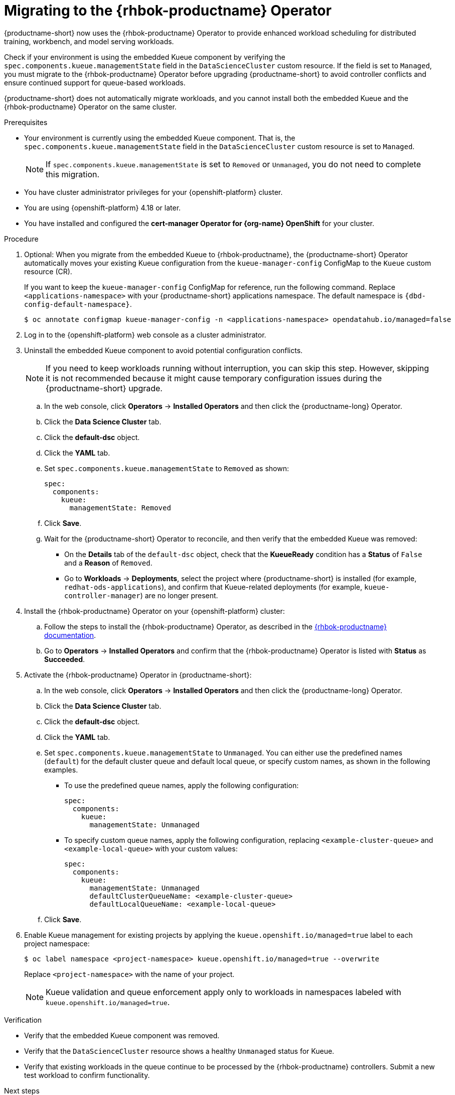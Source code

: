 :_module-type: PROCEDURE

[id="migrating-to-the-rhbok-operator_{context}"]
= Migrating to the {rhbok-productname} Operator

ifdef::self-managed[]
Starting with {productname-short} 2.24, the embedded Kueue component for managing distributed workloads is deprecated.
endif::[]
ifdef::upstream,cloud-service[]
The embedded Kueue component for managing distributed workloads is deprecated.
endif::[]

{productname-short} now uses the {rhbok-productname} Operator to provide enhanced workload scheduling for distributed training, workbench, and model serving workloads.

Check if your environment is using the embedded Kueue component by verifying the `spec.components.kueue.managementState` field in the `DataScienceCluster` custom resource. If the field is set to `Managed`, you must migrate to the {rhbok-productname} Operator before upgrading {productname-short} to avoid controller conflicts and ensure continued support for queue-based workloads. 

{productname-short} does not automatically migrate workloads, and you cannot install both the embedded Kueue and the {rhbok-productname} Operator on the same cluster.

.Prerequisites
* Your environment is currently using the embedded Kueue component. That is, the `spec.components.kueue.managementState` field in the `DataScienceCluster` custom resource is set to `Managed`.
+
[NOTE]
====
If `spec.components.kueue.managementState` is set to `Removed` or `Unmanaged`, you do not need to complete this migration.
====
* You have cluster administrator privileges for your {openshift-platform} cluster.
* You are using {openshift-platform} 4.18 or later.
* You have installed and configured the *cert-manager Operator for {org-name} OpenShift* for your cluster.

.Procedure
. Optional: When you migrate from the embedded Kueue to {rhbok-productname}, the {productname-short} Operator automatically moves your existing Kueue configuration from the `kueue-manager-config` ConfigMap to the `Kueue` custom resource (CR). 
+
If you want to keep the `kueue-manager-config` ConfigMap for reference, run the following command. Replace `<applications-namespace>` with your {productname-short} applications namespace. The default namespace is `pass:attributes[{dbd-config-default-namespace}]`.
+
[source,terminal]
----
$ oc annotate configmap kueue-manager-config -n <applications-namespace> opendatahub.io/managed=false
----

. Log in to the {openshift-platform} web console as a cluster administrator.

. Uninstall the embedded Kueue component to avoid potential configuration conflicts.
+
[NOTE]
====
If you need to keep workloads running without interruption, you can skip this step. However, skipping it is not recommended because it might cause temporary configuration issues during the {productname-short} upgrade.
====
.. In the web console, click *Operators* -> *Installed Operators* and then click the {productname-long} Operator.
.. Click the *Data Science Cluster* tab.  
.. Click the *default-dsc* object.  
.. Click the *YAML* tab.  
.. Set `spec.components.kueue.managementState` to `Removed` as shown:
+
[source,yaml]
----
spec:
  components:
    kueue:
      managementState: Removed
----
.. Click *Save*.  
.. Wait for the {productname-short} Operator to reconcile, and then verify that the embedded Kueue was removed:
* On the *Details* tab of the `default-dsc` object, check that the *KueueReady* condition has a *Status* of `False` and a *Reason* of `Removed`.  
* Go to *Workloads* -> *Deployments*, select the project where {productname-short} is installed (for example, `redhat-ods-applications`), and confirm that Kueue-related deployments (for example, `kueue-controller-manager`) are no longer present.  

. Install the {rhbok-productname} Operator on your {openshift-platform} cluster:
.. Follow the steps to install the {rhbok-productname} Operator, as described in the link:{rhbok-docs}[{rhbok-productname} documentation].
.. Go to *Operators* -> *Installed Operators* and confirm that the {rhbok-productname} Operator is listed with *Status* as *Succeeded*.

. Activate the {rhbok-productname} Operator in {productname-short}:
.. In the web console, click *Operators* -> *Installed Operators* and then click the {productname-long} Operator.  
.. Click the *Data Science Cluster* tab.  
.. Click the *default-dsc* object.  
.. Click the *YAML* tab.
.. Set `spec.components.kueue.managementState` to `Unmanaged`. You can either use the predefined names (`default`) for the default cluster queue and default local queue, or specify custom names, as shown in the following examples.  

* To use the predefined queue names, apply the following configuration:
+
[source,yaml]
----
spec:
  components:
    kueue:
      managementState: Unmanaged
----
* To specify custom queue names, apply the following configuration, replacing `<example-cluster-queue>` and `<example-local-queue>` with your custom values:
+
[source,yaml]
----
spec:
  components:
    kueue:
      managementState: Unmanaged
      defaultClusterQueueName: <example-cluster-queue>
      defaultLocalQueueName: <example-local-queue>
----
.. Click *Save*.  

. Enable Kueue management for existing projects by applying the `kueue.openshift.io/managed=true` label to each project namespace:
+
[source,terminal]
----
$ oc label namespace <project-namespace> kueue.openshift.io/managed=true --overwrite
----
Replace `<project-namespace>` with the name of your project.
+
[NOTE]
====
Kueue validation and queue enforcement apply only to workloads in namespaces labeled with `kueue.openshift.io/managed=true`.
====

.Verification
* Verify that the embedded Kueue component was removed.  
* Verify that the `DataScienceCluster` resource shows a healthy `Unmanaged` status for Kueue.  
* Verify that existing workloads in the queue continue to be processed by the {rhbok-productname} controllers. Submit a new test workload to confirm functionality.  

.Next steps
* Configure quotas by creating and modifying `ResourceFlavor`, `ClusterQueue`, and `LocalQueue` objects. For details, see the link:{rhbok-docs}[{rhbok-productname} documentation].
* Enable Kueue in the dashboard so that users can select Kueue-enabled options when creating workloads. When enabled, Kueue management is automatically applied to all new projects created from the dashboard.
ifdef::upstream[]
See link:{odhdocshome}/managing-odh/#enabling-kueue-in-the-dashboard_kueue[Enabling Kueue in the dashboard].
endif::[]
ifndef::upstream[]
See link:{rhoaidocshome}{default-format-url}/managing_openshift_ai/managing-workloads-with-kueue#enabling-kueue-in-the-dashboard_kueue[Enabling Kueue in the dashboard].
endif::[]
* Cluster administrators and {productname-short} administrators can create hardware profiles so that users can submit workloads from the {productname-short} dashboard.
ifdef::upstream[]
See link:{odhdocshome}/working-with-accelerators/#working-with-hardware-profiles_accelerators[Working with hardware profiles].
endif::[]
ifndef::upstream[]
See link:{rhoaidocshome}{default-format-url}/working_with_accelerators/working-with-hardware-profiles_accelerators[Working with hardware profiles].
endif::[]

